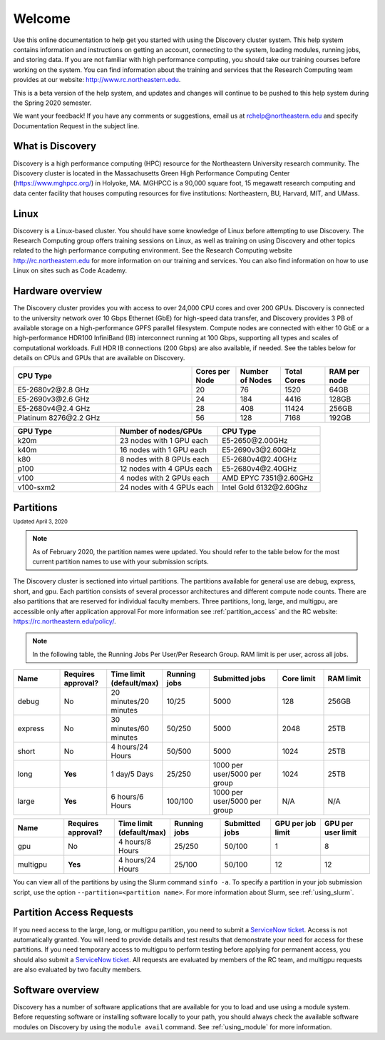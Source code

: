 ********
Welcome
********
Use this online documentation to help get you started with using the Discovery cluster system.
This help system contains information and instructions on getting an account, connecting to the system,
loading modules, running jobs, and storing data. If you are not familiar with high performance computing,
you should take our training courses before working on the system. You can find information about the training and
services that the Research Computing team provides at our website: http://www.rc.northeastern.edu.

This is a beta version of the help system, and updates and changes will continue to be pushed to
this help system during the Spring 2020 semester.

We want your feedback! If you have any comments or suggestions, email us at rchelp@northeastern.edu
and specify Documentation Request in the subject line.

What is Discovery
=================
Discovery is a high performance computing (HPC) resource for the Northeastern University research community.
The Discovery cluster is located in the Massachusetts Green High Performance Computing Center (https://www.mghpcc.org/)
in Holyoke, MA. MGHPCC is a 90,000 square foot, 15 megawatt research computing and data center facility that
houses computing resources for five institutions:  Northeastern, BU, Harvard, MIT, and UMass.

Linux
=====
Discovery is a Linux-based cluster. You should have some knowledge of Linux before attempting to use Discovery.
The Research Computing group offers training sessions on Linux, as well as training on using Discovery and
other topics related to the high performance computing environment.
See the Research Computing website http://rc.northeastern.edu for more information on our training and services.
You can also find information on how to use Linux on sites such as Code Academy.

Hardware overview
=================
The Discovery cluster provides you with access to over 24,000 CPU cores and over 200 GPUs. Discovery is connected
to the university network over 10 Gbps Ethernet (GbE) for high-speed data transfer, and Discovery
provides 3 PB of available storage on a high-performance GPFS parallel filesystem.
Compute nodes are connected with either 10 GbE or a high-performance HDR100 InfiniBand (IB) interconnect
running at 100 Gbps, supporting all types and scales of computational workloads.
Full HDR IB connections (200 Gbps) are also available, if needed.
See the tables below for details on CPUs and GPUs that are available on Discovery.

.. list-table::
  :widths: 40 10 10 10 10
  :header-rows: 1

  * - CPU Type
    - Cores per Node
    - Number of Nodes
    - Total Cores
    - RAM per node
  * - E5-2680v2\@\2.8 GHz
    - 20
    - 76
    - 1520
    - 64GB
  * - E5-2690v3\@\2.6 GHz
    - 24
    - 184
    - 4416
    - 128GB
  * - E5-2680v4\@\2.4 GHz
    - 28
    - 408
    - 11424
    - 256GB
  * - Platinum 8276\@\2.2 GHz
    - 56
    - 128
    - 7168
    - 192GB

.. list-table::
  :widths: 40 40 40
  :header-rows: 1

  * - GPU Type
    - Number of nodes/GPUs
    - CPU Type
  * - k20m
    - 23 nodes with 1 GPU each
    - E5-2650\@\2.00GHz
  * - k40m
    - 16 nodes with 1 GPU each
    - E5-2690v3\@\2.60GHz
  * - k80
    - 8 nodes with 8 GPUs each
    - E5-2680v4\@\2.40GHz
  * - p100
    - 12 nodes with 4 GPUs each
    - E5-2680v4\@\2.40GHz
  * - v100
    - 4 nodes with 2 GPUs each
    - AMD EPYC 7351\@\2.60GHz
  * - v100-sxm2
    - 24 nodes with 4 GPUs each
    - Intel Gold 6132\@\2.60Ghz


.. _partition_names:

Partitions
==========
:sub:`Updated April 3, 2020`

.. note::
   As of February 2020, the partition names were updated. You should refer to the table below for
   the most current partition names to use with your submission scripts.

The Discovery cluster is sectioned into virtual partitions. The partitions available for general use
are debug, express, short, and gpu. Each partition consists of several processor architectures and different compute node counts.
There are also partitions that are reserved for individual faculty members.
Three partitions, long, large, and multigpu, are accessible only after application approval
For more information see :ref:`partition_access` and the RC website: https://rc.northeastern.edu/policy/.

.. note::
   In the following table, the Running Jobs Per User/Per Research Group. RAM limit is per user, across all jobs.

.. list-table::
   :widths: 20 20 20 20 30 20 20
   :header-rows: 1

   * - Name
     - Requires approval?
     - Time limit (default/max)
     - Running jobs
     - Submitted jobs
     - Core limit
     - RAM limit
   * - debug
     - No
     - 20 minutes/20 minutes
     - 10/25
     - 5000
     - 128
     - 256GB
   * - express
     - No
     - 30 minutes/60 minutes
     - 50/250
     - 5000
     - 2048
     - 25TB
   * - short
     - No
     - 4 hours/24 Hours
     - 50/500
     - 5000
     - 1024
     - 25TB
   * - long
     - **Yes**
     - 1 day/5 Days
     - 25/250
     - 1000 per user/5000 per group
     - 1024
     - 25TB
   * - large
     - **Yes**
     - 6 hours/6 Hours
     - 100/100
     - 1000 per user/5000 per group
     - N/A
     - N/A

.. list-table::
   :widths: 20 20 20 20 20 20 20
   :header-rows: 1

   * - Name
     - Requires approval?
     - Time limit (default/max)
     - Running jobs
     - Submitted jobs
     - GPU per job limit
     - GPU per user limit
   * - gpu
     - No
     - 4 hours/8 Hours
     - 25/250
     - 50/100
     - 1
     - 8
   * - multigpu
     - **Yes**
     - 4 hours/24 Hours
     - 25/100
     - 50/100
     - 12
     - 12

You can view all of the partitions by using the Slurm command ``sinfo -a``. To specify a partition in
your job submission script, use the option ``--partition=<partition name>``.
For more information about Slurm, see :ref:`using_slurm`.

.. _partition_access:

Partition Access Requests
==========================

If you need access to the large, long, or multigpu partition, you need to submit a `ServiceNow ticket <https://service.northeastern.edu/tech?id=sc_cat_item&sys_id=0c34d402db0b0010a37cd206ca9619b7>`_.
Access is not automatically granted. You will need to provide details and test results that demonstrate your need for access for these partitions.
If you need temporary access to multigpu to perform testing before applying for permanent access,
you should also submit a `ServiceNow ticket <https://service.northeastern.edu/tech?id=sc_cat_item&sys_id=0c34d402db0b0010a37cd206ca9619b7>`_. All requests are evaluated by members of the RC team,
and multigpu requests are also evaluated by two faculty members.

Software overview
=================
Discovery has a number of software applications that are available for you to load and use using a module system.
Before requesting software or installing software locally to your path, you should always check the available
software modules on Discovery by using the ``module avail`` command. See :ref:`using_module` for more information.
